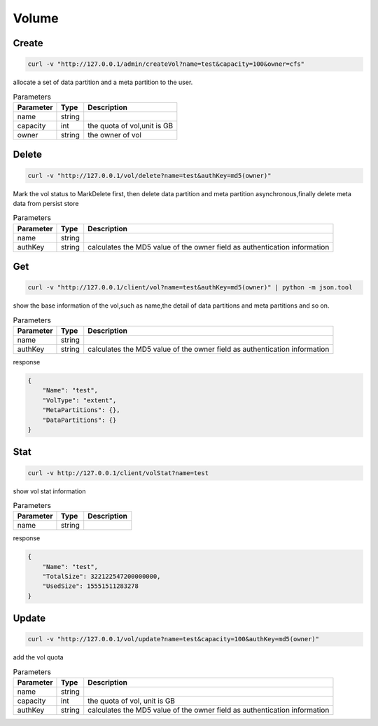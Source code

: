 Volume
======

Create
----------

.. code-block:: bash

   curl -v "http://127.0.0.1/admin/createVol?name=test&capacity=100&owner=cfs"


allocate a set of data partition and a meta partition to the user.

.. csv-table:: Parameters
   :header: "Parameter", "Type", "Description"
   
   "name", "string", ""
   "capacity", "int", "the quota of vol,unit is GB"
   "owner", "string", "the owner of vol"

Delete
-------------

.. code-block:: bash

   curl -v "http://127.0.0.1/vol/delete?name=test&authKey=md5(owner)"


Mark the vol status to MarkDelete first, then delete data partition and meta partition asynchronous,finally delete meta data from persist store

.. csv-table:: Parameters
   :header: "Parameter", "Type", "Description"
   
   "name", "string", ""
   "authKey", "string", "calculates the MD5 value of the owner field  as authentication information"

Get
---------

.. code-block:: bash

   curl -v "http://127.0.0.1/client/vol?name=test&authKey=md5(owner)" | python -m json.tool


show the base information of the vol,such as name,the detail of data partitions and meta partitions and so on.

.. csv-table:: Parameters
   :header: "Parameter", "Type", "Description"
   
   "name", "string", ""
   "authKey", "string", "calculates the MD5 value of the owner field  as authentication information"

response

.. code-block:: json

   {
       "Name": "test",
       "VolType": "extent",
       "MetaPartitions": {},
       "DataPartitions": {}
   }


Stat
-------

.. code-block:: bash

   curl -v http://127.0.0.1/client/volStat?name=test


show vol stat information

.. csv-table:: Parameters
   :header: "Parameter", "Type", "Description"
   
   "name", "string", ""

response

.. code-block:: json

   {
       "Name": "test",
       "TotalSize": 322122547200000000,
       "UsedSize": 15551511283278
   }


Update
----------

.. code-block:: bash

   curl -v "http://127.0.0.1/vol/update?name=test&capacity=100&authKey=md5(owner)"

add the vol quota

.. csv-table:: Parameters
   :header: "Parameter", "Type", "Description"

   "name", "string", ""
   "capacity", "int", "the quota of vol, unit is GB"
   "authKey", "string", "calculates the MD5 value of the owner field  as authentication information"